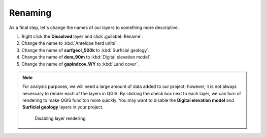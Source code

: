 Renaming
========

As a final step, let's change the names of our layers to something more descriptive.

#. Right click the **Dissolved** layer and click :guilabel:`Rename`.

#. Change the name to :kbd:`Antelope herd units`.

#. Change the name of **surfgeol_500k** to :kbd:`Surficial geology`.

#. Change the name of **dem_90m** to :kbd:`Digital elevation model`.

#. Change the name of **gaplndcov_WY** to :kbd:`Land cover`.

.. note:: For analysis purposes, we will need a large amount of data added to our project; however, it is not always necessary to render each of the layers in QGIS. By clicking the check box next to each layer, we can turn of rendering to make QGIS funciton more quickly. You may want to disable the **Digital elevation model** and **Surficial geology** layers in your project.

   .. figure:: images/layer_disabled.png

      Disabling layer rendering
